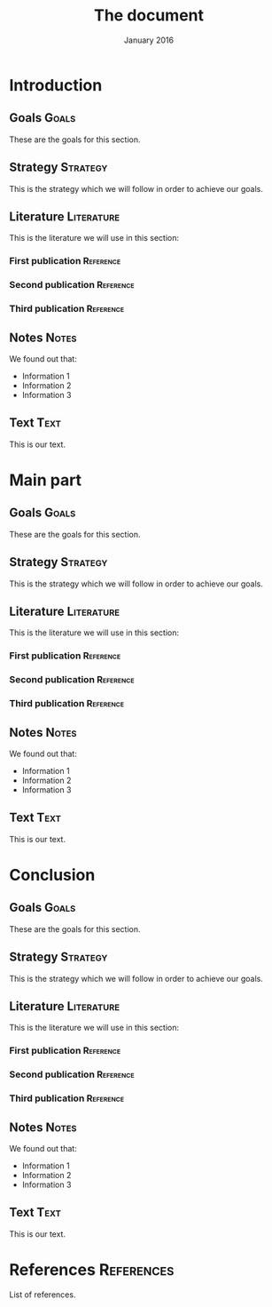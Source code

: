 #+TITLE: The document
#+DATE: January 2016

* Introduction
** Goals                                                              :Goals:
These are the goals for this section.
** Strategy                                                        :Strategy:
This is the strategy which we will follow in order to achieve our goals.
** Literature                                                    :Literature:
This is the literature we will use in this section:
*** First publication                                             :Reference:
*** Second publication                                            :Reference:
*** Third publication                                             :Reference:
** Notes                                                              :Notes:
We found out that:
  - Information 1
  - Information 2
  - Information 3
** Text                                                                :Text:
This is our text.
* Main part
** Goals                                                              :Goals:
These are the goals for this section.
** Strategy                                                        :Strategy:
This is the strategy which we will follow in order to achieve our goals.
** Literature                                                    :Literature:
This is the literature we will use in this section:
*** First publication                                             :Reference:
*** Second publication                                            :Reference:
*** Third publication                                             :Reference:
** Notes                                                              :Notes:
We found out that:
  - Information 1
  - Information 2
  - Information 3
** Text                                                                :Text:
This is our text.
* Conclusion
** Goals                                                              :Goals:
These are the goals for this section.
** Strategy                                                        :Strategy:
This is the strategy which we will follow in order to achieve our goals.
** Literature                                                    :Literature:
This is the literature we will use in this section:
*** First publication                                             :Reference:
*** Second publication                                            :Reference:
*** Third publication                                             :Reference:
** Notes                                                              :Notes:
We found out that:
  - Information 1
  - Information 2
  - Information 3
** Text                                                                :Text:
This is our text.
* References                                                     :References:
List of references.
